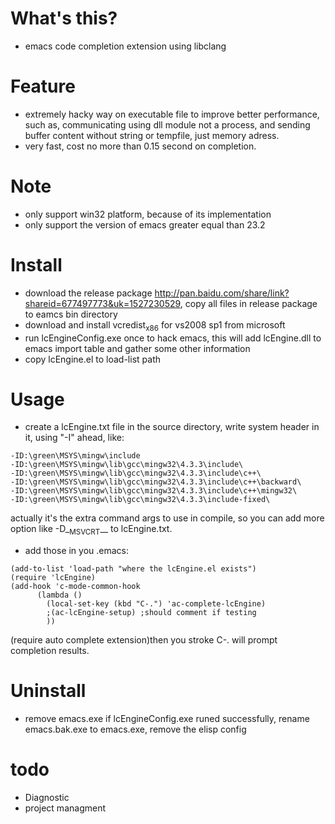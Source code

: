 * What's this?
  - emacs code completion extension using libclang
* Feature
  - extremely hacky way on executable file to improve better performance, such as, communicating using dll module not a process, and sending buffer content without string or tempfile, just memory adress.
  - very fast, cost no more than 0.15 second on completion.
* Note
  - only support win32 platform, because of its implementation
  - only support the version of emacs greater equal than 23.2
* Install
  - download the release package [[http://pan.baidu.com/share/link?shareid%3D677497773&uk%3D1527230529][http://pan.baidu.com/share/link?shareid=677497773&uk=1527230529]], copy all files in release package to eamcs bin directory
  - download and install vcredist_x86 for vs2008 sp1 from microsoft
  - run lcEngineConfig.exe once to hack emacs, this will add lcEngine.dll to emacs import table and gather some other information
  - copy lcEngine.el to load-list path
* Usage
  - create a lcEngine.txt file in the source directory, write system header in it, using "-I" ahead, like:
#+BEGIN_EXAMPLE
-ID:\green\MSYS\mingw\include
-ID:\green\MSYS\mingw\lib\gcc\mingw32\4.3.3\include\
-ID:\green\MSYS\mingw\lib\gcc\mingw32\4.3.3\include\c++\
-ID:\green\MSYS\mingw\lib\gcc\mingw32\4.3.3\include\c++\backward\
-ID:\green\MSYS\mingw\lib\gcc\mingw32\4.3.3\include\c++\mingw32\
-ID:\green\MSYS\mingw\lib\gcc\mingw32\4.3.3\include-fixed\
#+END_EXAMPLE
  actually it's the extra command args to use in compile, so you can add more option like -D__MSVCRT__ to lcEngine.txt.
  - add those in you .emacs:
#+BEGIN_EXAMPLE
(add-to-list 'load-path "where the lcEngine.el exists")
(require 'lcEngine)
(add-hook 'c-mode-common-hook
	  (lambda ()
	    (local-set-key (kbd "C-.") 'ac-complete-lcEngine)
	    ;(ac-lcEngine-setup) ;should comment if testing
	    ))
#+END_EXAMPLE
   (require auto complete extension)then you stroke C-. will prompt completion results.
* Uninstall
  - remove emacs.exe if lcEngineConfig.exe runed successfully, rename emacs.bak.exe to emacs.exe, remove the elisp config
* todo
  - Diagnostic
  - project managment

